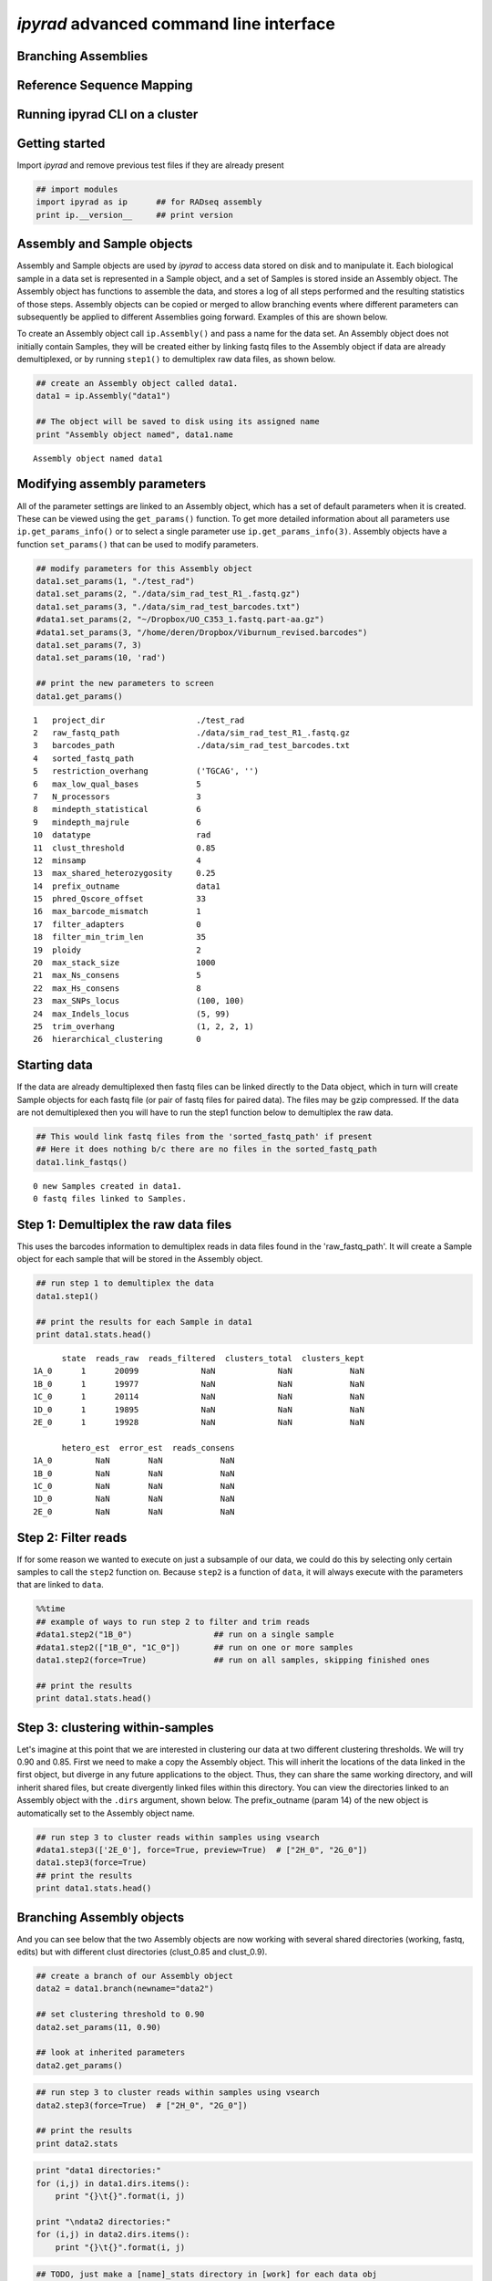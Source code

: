 
*ipyrad* advanced command line interface
========================================

Branching Assemblies
~~~~~~~~~~~~~~~~~~~~

Reference Sequence Mapping
~~~~~~~~~~~~~~~~~~~~~~~~~~

Running ipyrad CLI on a cluster
~~~~~~~~~~~~~~~~~~~~~~~~~~~~~~~


Getting started
~~~~~~~~~~~~~~~

Import *ipyrad* and remove previous test files if they are already
present

.. code:: python

    ## import modules
    import ipyrad as ip      ## for RADseq assembly
    print ip.__version__     ## print version


Assembly and Sample objects
~~~~~~~~~~~~~~~~~~~~~~~~~~~

Assembly and Sample objects are used by *ipyrad* to access data stored
on disk and to manipulate it. Each biological sample in a data set is
represented in a Sample object, and a set of Samples is stored inside an
Assembly object. The Assembly object has functions to assemble the data,
and stores a log of all steps performed and the resulting statistics of
those steps. Assembly objects can be copied or merged to allow branching
events where different parameters can subsequently be applied to
different Assemblies going forward. Examples of this are shown below.

To create an Assembly object call ``ip.Assembly()`` and pass a name for
the data set. An Assembly object does not initially contain Samples,
they will be created either by linking fastq files to the Assembly
object if data are already demultiplexed, or by running ``step1()`` to
demultiplex raw data files, as shown below.

.. code:: python

    ## create an Assembly object called data1. 
    data1 = ip.Assembly("data1")
    
    ## The object will be saved to disk using its assigned name
    print "Assembly object named", data1.name


.. parsed-literal::

    Assembly object named data1


Modifying assembly parameters
~~~~~~~~~~~~~~~~~~~~~~~~~~~~~

All of the parameter settings are linked to an Assembly object, which
has a set of default parameters when it is created. These can be viewed
using the ``get_params()`` function. To get more detailed information
about all parameters use ``ip.get_params_info()`` or to select a single
parameter use ``ip.get_params_info(3)``. Assembly objects have a
function ``set_params()`` that can be used to modify parameters.

.. code:: python

    ## modify parameters for this Assembly object
    data1.set_params(1, "./test_rad")
    data1.set_params(2, "./data/sim_rad_test_R1_.fastq.gz")
    data1.set_params(3, "./data/sim_rad_test_barcodes.txt")
    #data1.set_params(2, "~/Dropbox/UO_C353_1.fastq.part-aa.gz")
    #data1.set_params(3, "/home/deren/Dropbox/Viburnum_revised.barcodes")
    data1.set_params(7, 3)
    data1.set_params(10, 'rad')
    
    ## print the new parameters to screen
    data1.get_params()


.. parsed-literal::

      1   project_dir                   ./test_rad                                   
      2   raw_fastq_path                ./data/sim_rad_test_R1_.fastq.gz             
      3   barcodes_path                 ./data/sim_rad_test_barcodes.txt             
      4   sorted_fastq_path                                                          
      5   restriction_overhang          ('TGCAG', '')                                
      6   max_low_qual_bases            5                                            
      7   N_processors                  3                                            
      8   mindepth_statistical          6                                            
      9   mindepth_majrule              6                                            
      10  datatype                      rad                                          
      11  clust_threshold               0.85                                         
      12  minsamp                       4                                            
      13  max_shared_heterozygosity     0.25                                         
      14  prefix_outname                data1                                        
      15  phred_Qscore_offset           33                                           
      16  max_barcode_mismatch          1                                            
      17  filter_adapters               0                                            
      18  filter_min_trim_len           35                                           
      19  ploidy                        2                                            
      20  max_stack_size                1000                                         
      21  max_Ns_consens                5                                            
      22  max_Hs_consens                8                                            
      23  max_SNPs_locus                (100, 100)                                   
      24  max_Indels_locus              (5, 99)                                      
      25  trim_overhang                 (1, 2, 2, 1)                                 
      26  hierarchical_clustering       0                                            


Starting data
~~~~~~~~~~~~~

If the data are already demultiplexed then fastq files can be linked
directly to the Data object, which in turn will create Sample objects
for each fastq file (or pair of fastq files for paired data). The files
may be gzip compressed. If the data are not demultiplexed then you will
have to run the step1 function below to demultiplex the raw data.

.. code:: python

    ## This would link fastq files from the 'sorted_fastq_path' if present
    ## Here it does nothing b/c there are no files in the sorted_fastq_path
    data1.link_fastqs()


.. parsed-literal::

    0 new Samples created in data1.
    0 fastq files linked to Samples.


Step 1: Demultiplex the raw data files
~~~~~~~~~~~~~~~~~~~~~~~~~~~~~~~~~~~~~~

This uses the barcodes information to demultiplex reads in data files
found in the 'raw\_fastq\_path'. It will create a Sample object for each
sample that will be stored in the Assembly object.

.. code:: python

    ## run step 1 to demultiplex the data
    data1.step1()
    
    ## print the results for each Sample in data1
    print data1.stats.head()


.. parsed-literal::

          state  reads_raw  reads_filtered  clusters_total  clusters_kept  
    1A_0      1      20099             NaN             NaN            NaN   
    1B_0      1      19977             NaN             NaN            NaN   
    1C_0      1      20114             NaN             NaN            NaN   
    1D_0      1      19895             NaN             NaN            NaN   
    2E_0      1      19928             NaN             NaN            NaN   
    
          hetero_est  error_est  reads_consens  
    1A_0         NaN        NaN            NaN  
    1B_0         NaN        NaN            NaN  
    1C_0         NaN        NaN            NaN  
    1D_0         NaN        NaN            NaN  
    2E_0         NaN        NaN            NaN  


Step 2: Filter reads
~~~~~~~~~~~~~~~~~~~~

If for some reason we wanted to execute on just a subsample of our data,
we could do this by selecting only certain samples to call the ``step2``
function on. Because ``step2`` is a function of ``data``, it will always
execute with the parameters that are linked to ``data``.

.. code:: python

    %%time
    ## example of ways to run step 2 to filter and trim reads
    #data1.step2("1B_0")                 ## run on a single sample
    #data1.step2(["1B_0", "1C_0"])       ## run on one or more samples
    data1.step2(force=True)              ## run on all samples, skipping finished ones
    
    ## print the results
    print data1.stats.head()

Step 3: clustering within-samples
~~~~~~~~~~~~~~~~~~~~~~~~~~~~~~~~~

Let's imagine at this point that we are interested in clustering our
data at two different clustering thresholds. We will try 0.90 and 0.85.
First we need to make a copy the Assembly object. This will inherit the
locations of the data linked in the first object, but diverge in any
future applications to the object. Thus, they can share the same working
directory, and will inherit shared files, but create divergently linked
files within this directory. You can view the directories linked to an
Assembly object with the ``.dirs`` argument, shown below. The
prefix\_outname (param 14) of the new object is automatically set to the
Assembly object name.

.. code:: python

    ## run step 3 to cluster reads within samples using vsearch
    #data1.step3(['2E_0'], force=True, preview=True)  # ["2H_0", "2G_0"])
    data1.step3(force=True)
    ## print the results
    print data1.stats.head()

Branching Assembly objects
~~~~~~~~~~~~~~~~~~~~~~~~~~

And you can see below that the two Assembly objects are now working with
several shared directories (working, fastq, edits) but with different
clust directories (clust\_0.85 and clust\_0.9).

.. code:: python

    ## create a branch of our Assembly object
    data2 = data1.branch(newname="data2")
    
    ## set clustering threshold to 0.90
    data2.set_params(11, 0.90)
    
    ## look at inherited parameters
    data2.get_params()

.. code:: python

    ## run step 3 to cluster reads within samples using vsearch
    data2.step3(force=True)  # ["2H_0", "2G_0"])
    
    ## print the results
    print data2.stats

.. code:: python

    print "data1 directories:"
    for (i,j) in data1.dirs.items():
        print "{}\t{}".format(i, j)
        
    print "\ndata2 directories:"
    for (i,j) in data2.dirs.items():
        print "{}\t{}".format(i, j)

.. code:: python

    ## TODO, just make a [name]_stats directory in [work] for each data obj
    data1.statsfiles


Saving stats outputs
~~~~~~~~~~~~~~~~~~~~

.. code:: python

    data1.stats.to_csv("data1_results.csv", sep="\t")
    data1.stats.to_latex("data1_results.tex")

Example of plotting with *ipyrad*
~~~~~~~~~~~~~~~~~~~~~~~~~~~~~~~~~

There are a a few simple plotting functions in *ipyrad* useful for
visualizing results. These are in the module ``ipyrad.plotting``. Below
is an interactive plot for visualizing the distributions of coverages
across the 12 samples in the test data set.

.. code:: python

    import ipyrad.plotting as iplot
    
    ## plot for one or more selected samples
    iplot.depthplot(data1, ["1A_0", "1B_0"])
    
    ## plot for all samples in data1
    #iplot.depthplot(data1)
    
    ## save plot as pdf and html
    iplot.depthplot(data1, outprefix="testfig")

Step 4: Joint estimation of heterozygosity and error rate
~~~~~~~~~~~~~~~~~~~~~~~~~~~~~~~~~~~~~~~~~~~~~~~~~~~~~~~~~

.. code:: python

    import ipyrad as ip
    data1 = ip.load_assembly("test_rad/data1")

.. code:: python

    ## run step 4
    data1.step4("1A_0", force=True)
    
    ## print the results
    print data1.stats

Step 5: Consensus base calls
~~~~~~~~~~~~~~~~~~~~~~~~~~~~

.. code:: python

    #import ipyrad as ip
    
    ## reload autosaved data. In case you quit and came back 
    #data1 = ip.load_dataobj("test_rad/data1.assembly")

.. code:: python

    ## run step 5
    data1.step5()
    
    ## print the results
    print data1.stats

.. code:: python

    data1.samples["1A_0"].stats

Quick parameter explanations are always on-hand
~~~~~~~~~~~~~~~~~~~~~~~~~~~~~~~~~~~~~~~~~~~~~~~

.. code:: python

    ip.get_params_info(10)

Log history
~~~~~~~~~~~

A common problem after struggling through an analysis is that you find
you've completely forgotten what parameters you used at what point, and
when you changed them. The log history time stamps all calls to
``set_params()``, as well as calls to ``step`` methods. It also records
copies/branching of data objects.

.. code:: python

    for i in data1.log:
        print i

Saving Assembly objects
~~~~~~~~~~~~~~~~~~~~~~~

Assembly objects can be saved and loaded so that interactive analyses
can be started, stopped, and returned to quite easily. The format of
these saved files is a serialized 'dill' object used by Python.
Individual Sample objects are saved within Assembly objects. These
objects to not contain the actual sequence data, but only link to it,
and so are not very large. The information contained includes parameters
and the log of Assembly objects, and the statistics and state of Sample
objects. Assembly objects are autosaved each time an assembly ``step``
function is called, but you can also create your own checkpoints with
the ``save`` command.

.. code:: python

    ## save assembly object
    #ip.save_assembly("data1.p")
    
    ## load assembly object
    #data = ip.load_assembly("data1.p")
    #print data.name
